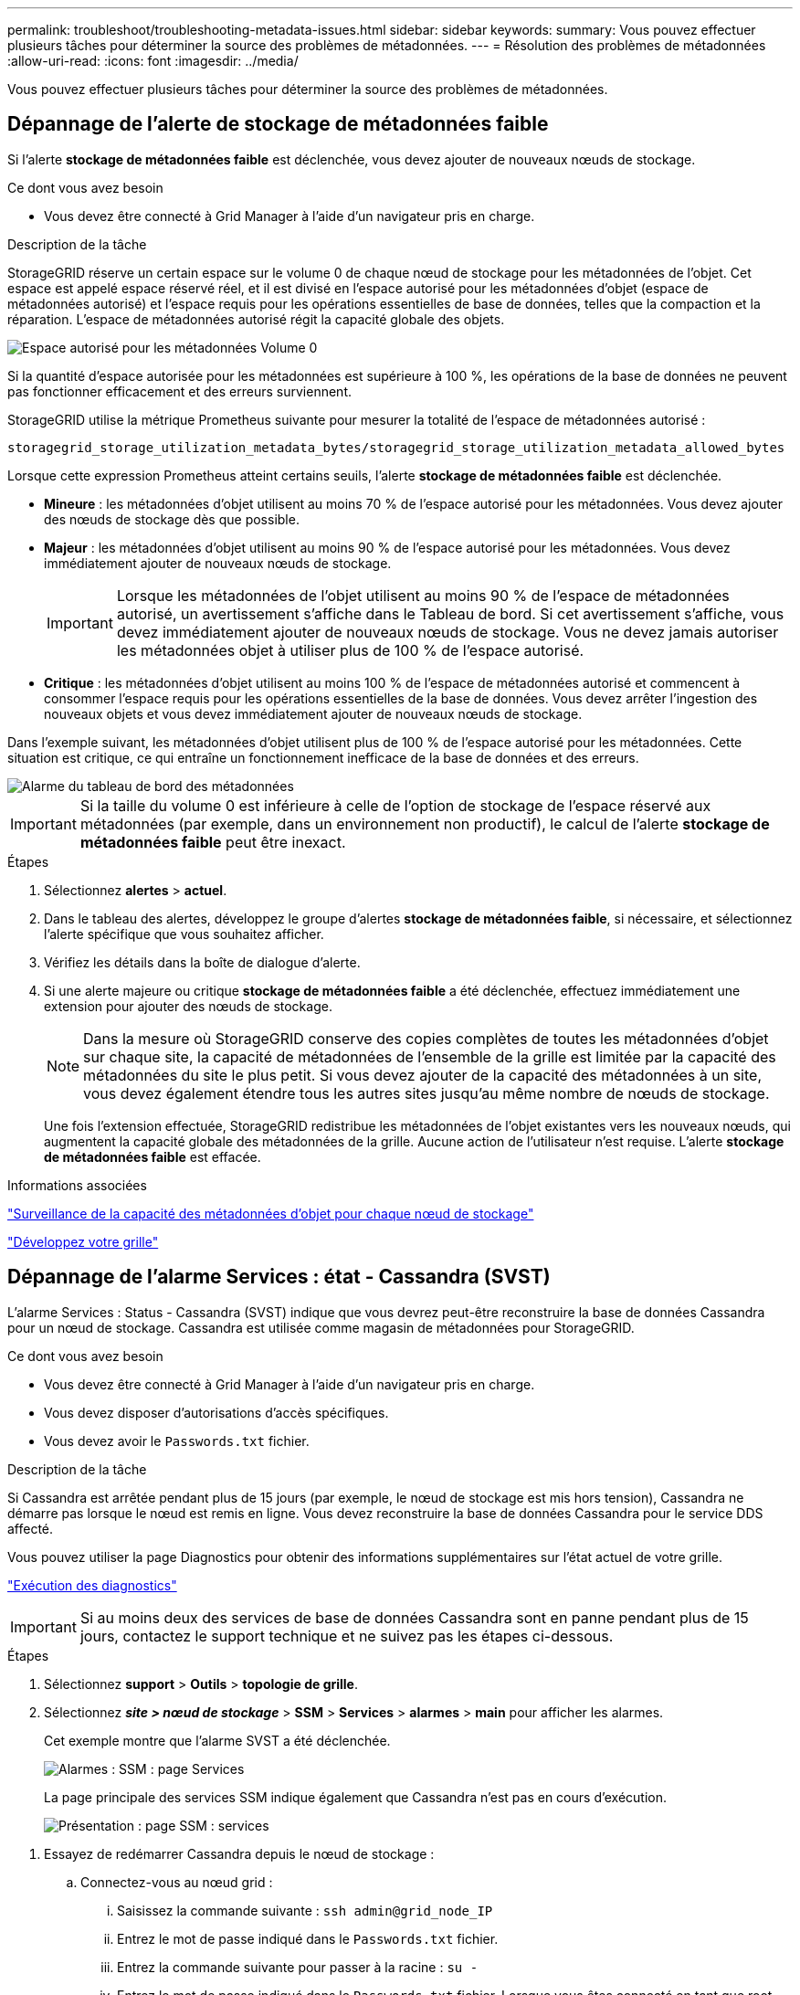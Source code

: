 ---
permalink: troubleshoot/troubleshooting-metadata-issues.html 
sidebar: sidebar 
keywords:  
summary: Vous pouvez effectuer plusieurs tâches pour déterminer la source des problèmes de métadonnées. 
---
= Résolution des problèmes de métadonnées
:allow-uri-read: 
:icons: font
:imagesdir: ../media/


[role="lead"]
Vous pouvez effectuer plusieurs tâches pour déterminer la source des problèmes de métadonnées.



== Dépannage de l'alerte de stockage de métadonnées faible

Si l'alerte *stockage de métadonnées faible* est déclenchée, vous devez ajouter de nouveaux nœuds de stockage.

.Ce dont vous avez besoin
* Vous devez être connecté à Grid Manager à l'aide d'un navigateur pris en charge.


.Description de la tâche
StorageGRID réserve un certain espace sur le volume 0 de chaque nœud de stockage pour les métadonnées de l'objet. Cet espace est appelé espace réservé réel, et il est divisé en l'espace autorisé pour les métadonnées d'objet (espace de métadonnées autorisé) et l'espace requis pour les opérations essentielles de base de données, telles que la compaction et la réparation. L'espace de métadonnées autorisé régit la capacité globale des objets.

image::../media/metadata_allowed_space_volume_0.png[Espace autorisé pour les métadonnées Volume 0]

Si la quantité d'espace autorisée pour les métadonnées est supérieure à 100 %, les opérations de la base de données ne peuvent pas fonctionner efficacement et des erreurs surviennent.

StorageGRID utilise la métrique Prometheus suivante pour mesurer la totalité de l'espace de métadonnées autorisé :

[listing]
----
storagegrid_storage_utilization_metadata_bytes/storagegrid_storage_utilization_metadata_allowed_bytes
----
Lorsque cette expression Prometheus atteint certains seuils, l'alerte *stockage de métadonnées faible* est déclenchée.

* *Mineure* : les métadonnées d'objet utilisent au moins 70 % de l'espace autorisé pour les métadonnées. Vous devez ajouter des nœuds de stockage dès que possible.
* *Majeur* : les métadonnées d'objet utilisent au moins 90 % de l'espace autorisé pour les métadonnées. Vous devez immédiatement ajouter de nouveaux nœuds de stockage.
+

IMPORTANT: Lorsque les métadonnées de l'objet utilisent au moins 90 % de l'espace de métadonnées autorisé, un avertissement s'affiche dans le Tableau de bord. Si cet avertissement s'affiche, vous devez immédiatement ajouter de nouveaux nœuds de stockage. Vous ne devez jamais autoriser les métadonnées objet à utiliser plus de 100 % de l'espace autorisé.

* *Critique* : les métadonnées d'objet utilisent au moins 100 % de l'espace de métadonnées autorisé et commencent à consommer l'espace requis pour les opérations essentielles de la base de données. Vous devez arrêter l'ingestion des nouveaux objets et vous devez immédiatement ajouter de nouveaux nœuds de stockage.


Dans l'exemple suivant, les métadonnées d'objet utilisent plus de 100 % de l'espace autorisé pour les métadonnées. Cette situation est critique, ce qui entraîne un fonctionnement inefficace de la base de données et des erreurs.

image::../media/cdlp_dashboard_alarm.gif[Alarme du tableau de bord des métadonnées]


IMPORTANT: Si la taille du volume 0 est inférieure à celle de l'option de stockage de l'espace réservé aux métadonnées (par exemple, dans un environnement non productif), le calcul de l'alerte *stockage de métadonnées faible* peut être inexact.

.Étapes
. Sélectionnez *alertes* > *actuel*.
. Dans le tableau des alertes, développez le groupe d'alertes *stockage de métadonnées faible*, si nécessaire, et sélectionnez l'alerte spécifique que vous souhaitez afficher.
. Vérifiez les détails dans la boîte de dialogue d'alerte.
. Si une alerte majeure ou critique *stockage de métadonnées faible* a été déclenchée, effectuez immédiatement une extension pour ajouter des nœuds de stockage.
+

NOTE: Dans la mesure où StorageGRID conserve des copies complètes de toutes les métadonnées d'objet sur chaque site, la capacité de métadonnées de l'ensemble de la grille est limitée par la capacité des métadonnées du site le plus petit. Si vous devez ajouter de la capacité des métadonnées à un site, vous devez également étendre tous les autres sites jusqu'au même nombre de nœuds de stockage.

+
Une fois l'extension effectuée, StorageGRID redistribue les métadonnées de l'objet existantes vers les nouveaux nœuds, qui augmentent la capacité globale des métadonnées de la grille. Aucune action de l'utilisateur n'est requise. L'alerte *stockage de métadonnées faible* est effacée.



.Informations associées
link:../monitor/monitoring-object-metadata-capacity-for-each-storage-node.html["Surveillance de la capacité des métadonnées d'objet pour chaque nœud de stockage"]

link:../expand/index.html["Développez votre grille"]



== Dépannage de l'alarme Services : état - Cassandra (SVST)

L'alarme Services : Status - Cassandra (SVST) indique que vous devrez peut-être reconstruire la base de données Cassandra pour un nœud de stockage. Cassandra est utilisée comme magasin de métadonnées pour StorageGRID.

.Ce dont vous avez besoin
* Vous devez être connecté à Grid Manager à l'aide d'un navigateur pris en charge.
* Vous devez disposer d'autorisations d'accès spécifiques.
* Vous devez avoir le `Passwords.txt` fichier.


.Description de la tâche
Si Cassandra est arrêtée pendant plus de 15 jours (par exemple, le nœud de stockage est mis hors tension), Cassandra ne démarre pas lorsque le nœud est remis en ligne. Vous devez reconstruire la base de données Cassandra pour le service DDS affecté.

Vous pouvez utiliser la page Diagnostics pour obtenir des informations supplémentaires sur l'état actuel de votre grille.

link:../monitor/running-diagnostics.html["Exécution des diagnostics"]


IMPORTANT: Si au moins deux des services de base de données Cassandra sont en panne pendant plus de 15 jours, contactez le support technique et ne suivez pas les étapes ci-dessous.

.Étapes
. Sélectionnez *support* > *Outils* > *topologie de grille*.
. Sélectionnez *_site > nœud de stockage_* > *SSM* > *Services* > *alarmes* > *main* pour afficher les alarmes.
+
Cet exemple montre que l'alarme SVST a été déclenchée.

+
image::../media/svst_alarm.gif[Alarmes : SSM : page Services]

+
La page principale des services SSM indique également que Cassandra n'est pas en cours d'exécution.

+
image::../media/cassandra_not_running.gif[Présentation : page SSM : services]



[[restart_Cassandra_from_the_Storage_Node]]
. Essayez de redémarrer Cassandra depuis le nœud de stockage :
+
.. Connectez-vous au nœud grid :
+
... Saisissez la commande suivante : `ssh admin@grid_node_IP`
... Entrez le mot de passe indiqué dans le `Passwords.txt` fichier.
... Entrez la commande suivante pour passer à la racine : `su -`
... Entrez le mot de passe indiqué dans le `Passwords.txt` fichier. Lorsque vous êtes connecté en tant que root, l'invite passe de `$` à `#`.


.. Entrez : `/etc/init.d/cassandra status`
.. Si Cassandra n'est pas en cours d'exécution, redémarrez-le : `/etc/init.d/cassandra restart`


. Si Cassandra ne redémarre pas, déterminez la durée de sa panne. Si Cassandra a été indisponible pendant plus de 15 jours, il vous faut reconstruire la base de données Cassandra.
+

IMPORTANT: Si deux services de base de données Cassandra ou plus sont en panne, contactez le support technique et ne procédez pas aux étapes ci-dessous.

+
Vous pouvez déterminer la durée d'interruption de Cassandra en la transcritant ou en consultant le fichier servermanager.log.

. Pour le tableau Cassandra :
+
.. Sélectionnez *support* > *Outils* > *topologie de grille*. Sélectionnez ensuite *_site > Storage Node_* > *SSM* > *Services* > *Rapports* > *diagrammes*.
.. Sélectionnez *attribut* > *Service : état - Cassandra*.
.. Pour *Date de début*, entrez une date qui est au moins 16 jours avant la date du jour. Pour *Date de fin*, saisissez la date actuelle.
.. Cliquez sur *mettre à jour*.
.. Si Cassandra est indisponible durant plus de 15 jours, reconstruisez la base de données Cassandra.




L'exemple de tableau suivant montre que Cassandra a été indisponible pendant au moins 17 jours.

image::../media/cassandra_not_running_chart.png[Présentation : page SSM : services]

. Pour consulter le fichier servermanager.log sur le nœud de stockage :
+
.. Connectez-vous au nœud grid :
+
... Saisissez la commande suivante : `ssh admin@grid_node_IP`
... Entrez le mot de passe indiqué dans le `Passwords.txt` fichier.
... Entrez la commande suivante pour passer à la racine : `su -`
... Entrez le mot de passe indiqué dans le `Passwords.txt` fichier. Lorsque vous êtes connecté en tant que root, l'invite passe de `$` à `#`.


.. Entrez : `cat /var/local/log/servermanager.log`
+
Le contenu du fichier servermanager.log s'affiche.

+
Si Cassandra a été indisponible pendant plus de 15 jours, le message suivant s'affiche dans le fichier servermanager.log :

+
[listing]
----
"2014-08-14 21:01:35 +0000 | cassandra | cassandra not
started because it has been offline for longer than
its 15 day grace period - rebuild cassandra
----
.. Assurez-vous que l'horodatage de ce message correspond à l'heure à laquelle vous avez tenté de redémarrer Cassandra, comme indiqué à l'étape <<restart_Cassandra_from_the_Storage_Node,Redémarrez Cassandra à partir du nœud de stockage>>.
+
Il peut y avoir plusieurs entrées pour Cassandra ; vous devez trouver l'entrée la plus récente.

.. Si Cassandra a été indisponible pendant plus de 15 jours, il vous faut reconstruire la base de données Cassandra.
+
Pour obtenir des instructions, reportez-vous à la section « récupération à partir d'un seul nœud de stockage en panne pendant plus de 15 jours » dans les instructions de restauration et de maintenance.

.. Contactez le support technique si les alarmes ne sont pas claires après la reconstruction de Cassandra.




.Informations associées
link:../maintain/index.html["Maintenance et récupération"]



== Dépannage des erreurs de mémoire Cassandra (alarme SMTT)

Une alarme Total Events (SMTT) est déclenchée lorsque la base de données Cassandra a une erreur de mémoire insuffisante. Si cette erreur se produit, contactez le support technique pour résoudre le problème.

.Description de la tâche
Si une erreur de mémoire insuffisante se produit pour la base de données Cassandra, un vidage de mémoire est créé, une alarme Total Events (SMTT) est déclenchée et le nombre d'erreurs de mémoire de Cassandra est incrémenté d'un.

.Étapes
. Pour afficher l'événement, sélectionnez *noeuds* > *_grid node_* > *Events*.
. Vérifiez que le nombre d'erreurs de mémoire du tas Cassandra est égal ou supérieur à 1.
+
Vous pouvez utiliser la page Diagnostics pour obtenir des informations supplémentaires sur l'état actuel de votre grille.

+
link:../monitor/running-diagnostics.html["Exécution des diagnostics"]

. Accédez à `/var/local/core/`, comprimer le `Cassandra.hprof` dossier et envoyez-le au support technique.
. Faire une sauvegarde du `Cassandra.hprof` et supprimez-le de la `/var/local/core/ directory`.
+
Ce fichier peut contenir jusqu'à 24 Go. Vous devez donc le supprimer pour libérer de l'espace.

. Une fois le problème résolu, cliquez sur *Réinitialiser le nombre d'événements*.
+

NOTE: Pour réinitialiser le nombre d'événements, vous devez disposer de l'autorisation Configuration de la page de topologie de la grille.



.Informations associées
link:../monitor/resetting-event-counts.html["Réinitialisation du nombre d'événements"]
